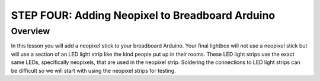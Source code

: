 STEP FOUR: Adding Neopixel to Breadboard Arduino
==========================

Overview
--------

In this lesson you will add a neopixel stick to your breadboard Arduino. Your final lightbox will not use a neopixel stick but will use a section of an LED light strip like the kind people put up in their rooms. These LED light strips use the exact same LEDs, specifically neopixels, that are used in the neopixel strip. Soldering the connections to LED light strips can be difficult so we will start with using the neopixel strips for testing.


